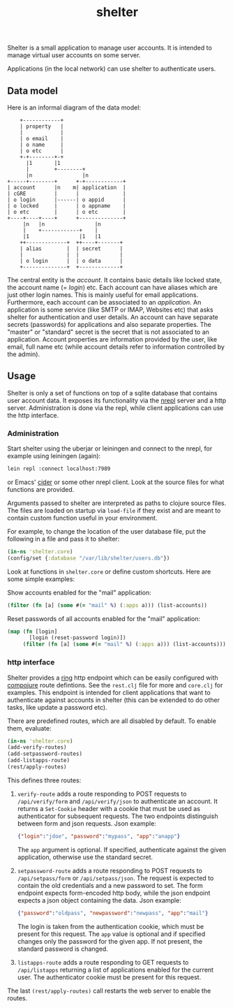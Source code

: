 #+TITLE: shelter

Shelter is a small application to manage user accounts. It is intended
to manage virtual user accounts on some server.

Applications (in the local network) can use shelter to authenticate
users.

** Data model

Here is an informal diagram of the data model:

#+begin_src ditaa :file datamodel.png
    +------------+
    | property   |
    |            |
    | o email    |
    | o name     |
    | o etc      |
    +-+--------+-+
      |1       |1
      |        +--------+
      |n                |n
+-----+--------+      +-+------------+
| account      |n    m| application  |
| cGRE         |      |              |
| o login      |------| o appid      |
| o locked     |      | o appname    |
| o etc        |      | o etc        |
+----+----+----+      +--------------+
     |n   |n                |n
     |    +------------+    |
     |1                |1   |1
    ++-------------+  ++----+-------+
    | alias        |  | secret      |
    |              |  |             |
    | o login      |  | o data      |
    +--------------+  +-------------+
#+end_src

The central entity is the /account/. It contains basic details like
locked state, the account name (= /login/) etc. Each account can have
aliases which are just other login names. This is mainly useful for
email applications. Furthermore, each account can be associated to an
/application/. An application is some service (like SMTP or IMAP,
Websites etc) that asks shelter for authentication and user
details. An account can have separate secrets (passwords) for
applications and also separate properties. The "master" or "standard"
secret is the secret that is not associated to an application. Account
properties are information provided by the user, like email, full name
etc (while account details refer to information controlled by the
admin).

** Usage

Shelter is only a set of functions on top of a sqlite database that
contains user account data. It exposes its functionality via the
[[https://github.com/clojure/tools.nrepl][nrepl]] server and a http
server. Administration is done via the repl, while client applications
can use the http interface.

*** Administration

Start shelter using the uberjar or leiningen and connect to the nrepl,
for example using leiningen (again):

#+begin_src bash
 lein repl :connect localhost:7989
#+end_src

or Emacs' [[https://github.com/clojure-emacs/cider][cider]] or some other nrepl client. Look at the source files
for what functions are provided.

Arguments passed to shelter are interpreted as paths to clojure source
files. The files are loaded on startup via ~load-file~ if they exist
and are meant to contain custom function useful in your environment.

For example, to change the location of the user database file, put the
following in a file and pass it to shelter:

#+begin_src clojure
  (in-ns 'shelter.core)
  (config/set {:database "/var/lib/shelter/users.db"})
#+end_src

Look at functions in ~shelter.core~ or define custom shortcuts. Here
are some simple examples:

Show accounts enabled for the "mail" application:
#+begin_src clojure
  (filter (fn [a] (some #(= "mail" %) (:apps a))) (list-accounts))
#+end_src

Reset passwords of all accounts enabled for the "mail" application:
#+begin_src clojure
  (map (fn [login]
         [login (reset-password login)])
       (filter (fn [a] (some #(= "mail" %) (:apps a))) (list-accounts)))
#+end_src


*** http interface

Shelter provides a [[https://github.com/mmcgrana/ring][ring]] http endpoint which can be easily configured
with [[https://github.com/weavejester/compojure][compojure]] route defintions. See the ~rest.clj~ file for more and
~core.clj~ for examples. This endpoint is intended for client
applications that want to authenticate against accounts in shelter
(this can be extended to do other tasks, like update a password etc).

There are predefined routes, which are all disabled by default. To
enable them, evaluate:

#+begin_src clojure
  (in-ns 'shelter.core)
  (add-verify-routes)
  (add-setpassword-routes)
  (add-listapps-route)
  (rest/apply-routes)
#+end_src

This defines three routes:

1. ~verify-route~ adds a route responding to POST requests to
   ~/api/verify/form~ and ~/api/verify/json~ to authenticate an
   account. It returns a ~Set-Cookie~ header with a cookie that must
   be used as authenticator for subsequent requests. The two endpoints
   distinguish between form and json requests. Json example:

   #+begin_src json
   {"login":"jdoe", "password":"mypass", "app":"anapp"}
   #+end_src

   The ~app~ argument is optional. If specified, authenticate against
   the given application, otherwise use the standard secret.

2. ~setpassword-route~ adds a route responding to POST requests to
   ~/api/setpass/form~ or ~/api/setpass/json~. The request is expected
   to contain the old credentials and a new password to set. The form
   endpoint expects form-encoded http body, while the json endpoint
   expects a json object containing the data. Json example:

   #+begin_src json
   {"password":"oldpass", "newpassword":"newpass", "app":"mail"}
   #+end_src

   The login is taken from the authentication cookie, which must be
   present for this request. The ~app~ value is optional and if
   specified changes only the password for the given app. If not
   present, the standard password is changed.
3. ~listapps-route~ adds a route responding to GET requests to
   ~/api/listapps~ returning a list of applications enabled for the
   current user. The authenticator cookie must be present for this
   request.

The last ~(rest/apply-routes)~ call restarts the web server to enable
the routes.
